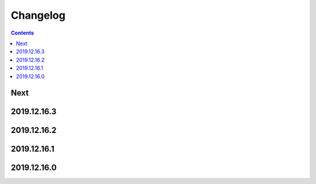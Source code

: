Changelog
=========

.. contents::

Next
----

2019.12.16.3
------------

2019.12.16.2
------------

2019.12.16.1
------------

2019.12.16.0
------------

